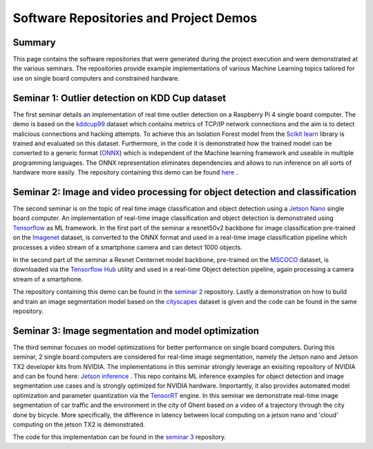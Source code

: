 Software Repositories and Project Demos 
==========================================

Summary
--------
This page contains the software repositories that were generated during the project execution and were demonstrated at the various seminars.
The repositories provide example implementations of various Machine Learning topics tailored for use on single board computers and constrained hardware.



Seminar 1: Outlier detection on KDD Cup dataset
------------------------------------------------
The first seminar details an implementation of real time outlier detection on a Raspberry Pi 4 single board computer. The demo is based on the `kddcup99 <http://kdd.ics.uci.edu/databases/kddcup99/kddcup99.html>`_ dataset which contains 
metrics of TCP/IP network connections and the aim is to detect malicious connections and hacking attempts. To achieve this an Isolation Forest model from the `Scikit learn <https://scikit-learn.org/stable/>`_ library is trained and evaluated on this dataset. Furthermore, in the code it is demonstrated how the trained model can be converted to a generic format (`ONNX <https://onnx.ai/>`_) which is independent of the Machine learning framework and useable in multiple programming languages.    
The ONNX representation eliminates dependencies and allows to run inference on all sorts of hardware more easily. The repository containing this demo can be found `here  <https://github.com/WillemRaes/AISIBOCOseminar2020>`_ .

.. image:: ../images/workflowseminar1.png
  :width: 800
  :alt: Alternative text


Seminar 2: Image and video processing for object detection and classification 
---------------------------------------------------------------------------------
The second seminar is on the topic of real time image classification and object detection using a `Jetson Nano <https://developer.nvidia.com/embedded/jetson-nano-developer-kit>`_ single board computer.
An implementation of real-time image classification and object detection is demonstrated using `Tensorflow <https://www.tensorflow.org/>`_ as ML framework. In the first part of the seminar a resnet50v2 backbone for image classification pre-trained on the `Imagenet <https://www.image-net.org/>`_ dataset, is converted to the ONNX format and used in a real-time image classification pipeline which processes a video stream of a smartphone camera and can detect 1000 objects.

.. image:: ../images/workflowseminar2.png
  :width: 800
  :alt: Alternative text

.. image:: ../images/sem2consideredimplementations.png
  :width: 800
  :alt: Alternative text

In the second part of the seminar a Resnet Centernet model backbone, pre-trained on the `MSCOCO <https://www.tensorflow.org/hub>`_ dataset, is downloaded via the `Tensorflow Hub <https://www.tensorflow.org/hub>`_ utility and used in a real-time Object detection pipeline, again processing a camera stream of a smartphone.   

.. image:: ../images/sem2demoapp.png
  :width: 800
  :alt: Alternative text


The repository containing this demo can be found in the `seminar 2 <https://github.com/WillemRaes/AISIBOCOseminar2>`_ repository.
Lastly a demonstration on how to build and train an image segmentation model based on the `cityscapes <https://www.cityscapes-dataset.com/>`_ dataset is given and the code can be found in the same repository.


Seminar 3: Image segmentation and model optimization 
---------------------------------------------------------------------------------
The third seminar focuses on model optimizations for better performance on single board computers. During this seminar, 2 single board computers are considered for real-time image segmentation, namely the Jetson nano and Jetson TX2 developer kits from NVIDIA. The implementations in this seminar strongly leverage an exisiting repository of NVIDIA and can be found here: `Jetson inference <https://github.com/dusty-nv/jetson-inference>`_ . This repo contains ML inference examples for object detection and image segmentation use cases and is strongly optimized for NVIDIA hardware. Importantly, it also provides automated model optimization and parameter quantization via the `TensorRT <https://developer.nvidia.com/tensorrt>`_ engine.
In this seminar we demonstrate real-time image segmentation of car traffic and the environment in the city of Ghent based on a video of a trajectory through the city done by bicycle. More specifically, the difference in latency between local computing on a jetson nano and 'cloud' computing on the jetson TX2 is demonstrated. 

.. image:: ../images/sem3trtworkflow.png
  :width: 800
  :alt: Alternative text

.. image:: ../images/sem3latencycomp.png
  :width: 800
  :alt: Alternative text

The code for this implementation can be found in the `seminar 3 <https://github.com/WillemRaes/AISIBOCOseminar3>`_ repository.

